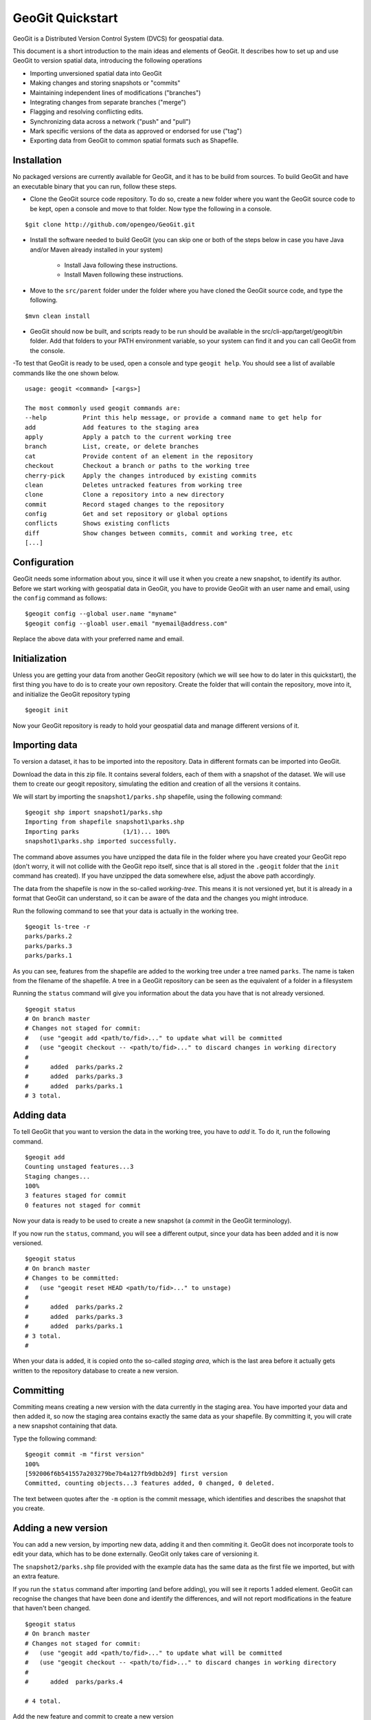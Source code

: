 GeoGit Quickstart 
==================

GeoGit is a Distributed Version Control System (DVCS) for geospatial data.

This document is a short introduction to the main ideas and elements of GeoGit. It describes how to set up and use GeoGit to version spatial data, introducing the following operations

* Importing unversioned spatial data into GeoGit
* Making changes and storing snapshots or "commits"
* Maintaining independent lines of modifications ("branches")
* Integrating changes from separate branches ("merge")
* Flagging and resolving conflicting edits.
* Synchronizing data across a network ("push" and "pull")
* Mark specific versions of the data as approved or endorsed for use ("tag")
* Exporting data from GeoGit to common spatial formats such as Shapefile.

Installation
-------------

No packaged versions are currently available for GeoGit, and it has to be build from sources. To build GeoGit and have an executable binary that you can run, follow these steps.

- Clone the GeoGit source code repository. To do so, create a new folder where you want the GeoGit source code to be kept, open a console and move to that folder. Now type the following in a console.

::

	$git clone http://github.com/opengeo/GeoGit.git

- Install the software needed to build GeoGit (you can skip one or both of the steps below in case you have Java and/or Maven already installed in your system)

	- Install Java following these instructions.

	- Install Maven following these instructions.

- Move to the ``src/parent`` folder under the folder where you have cloned the GeoGit source code, and type the following.

::

	$mvn clean install

- GeoGit should now be built, and scripts ready to be run should be available in the src/cli-app/target/geogit/bin folder. Add that folders to your PATH environment variable, so your system can find it and you can call GeoGit from the console.

-To test that GeoGit is ready to be used, open a console and type ``geogit help``. You should see a list of available commands like the one shown below.

::

	usage: geogit <command> [<args>]

	The most commonly used geogit commands are:
	--help          Print this help message, or provide a command name to get help for
	add             Add features to the staging area
	apply           Apply a patch to the current working tree
	branch          List, create, or delete branches
	cat             Provide content of an element in the repository
	checkout        Checkout a branch or paths to the working tree
	cherry-pick     Apply the changes introduced by existing commits
	clean           Deletes untracked features from working tree
	clone           Clone a repository into a new directory
	commit          Record staged changes to the repository
	config          Get and set repository or global options
	conflicts       Shows existing conflicts
	diff            Show changes between commits, commit and working tree, etc
	[...]


Configuration
--------------

GeoGit needs some information about you, since it will use it when you create a new snapshot, to identify its author. Before we start working with geospatial data in GeoGit, you have to provide GeoGit with an user name and email, using the ``config`` command as follows:

::

	$geogit config --global user.name "myname"
	$geogit config --gloabl user.email "myemail@address.com"

Replace the above data with your preferred name and email.

Initialization
--------------

Unless you are getting your data from another GeoGit repository (which we will see how to do later in this quickstart), the first thing you have to do is to create your own repository. Create the folder that will contain the repository, move into it, and initialize the GeoGit repository typing 

::

	$geogit init

Now your GeoGit repository is ready to hold your geospatial data and manage different versions of it.

Importing data
---------------

To version a dataset, it has to be imported into the repository. Data in different formats can be imported into GeoGit. 

Download the data in this zip file. It contains several folders, each of them with a snapshot of the dataset. We will use them to create our geogit repository, simulating the edition and creation of all the versions it contains. 

We will start by importing the ``snapshot1/parks.shp`` shapefile, using the following command:

::

	$geogit shp import snapshot1/parks.shp
	Importing from shapefile snapshot1\parks.shp
	Importing parks            (1/1)... 100%
	snapshot1\parks.shp imported successfully.

The command above assumes you have unzipped the data file in the folder where you have created your GeoGit repo (don't worry, it will not collide with the GeoGit repo itself, since that is all stored in the ``.geogit`` folder that the ``init`` command has created). If you have unzipped the data somewhere else, adjust the above path accordingly.

The data from the shapefile is now in the so-called *working-tree*. This means it is not versioned yet, but it is already in a format that GeoGit can understand, so it can be aware of the data and the changes you might introduce.

Run the following command to see that your data is actually in the working tree.

::

	$geogit ls-tree -r
	parks/parks.2
	parks/parks.3
	parks/parks.1

As you can see, features from the shapefile are added to the working tree under a tree named ``parks``. The name is taken from the filename of the shapefile. A tree in a GeoGit repository can be seen as the equivalent of a folder in a filesystem

Running the ``status`` command will give you information about the data you have that is not already versioned.

::

	$geogit status
	# On branch master
	# Changes not staged for commit:
	#   (use "geogit add <path/to/fid>..." to update what will be committed
	#   (use "geogit checkout -- <path/to/fid>..." to discard changes in working directory
	#
	#      added  parks/parks.2
	#      added  parks/parks.3
	#      added  parks/parks.1
	# 3 total.


Adding data
-----------

To tell GeoGit that you want to version the data in the working tree, you have to *add* it. To do it, run the following command.

::

	$geogit add
	Counting unstaged features...3
	Staging changes...
	100%
	3 features staged for commit
	0 features not staged for commit

Now your data is ready to be used to create a new snapshot (a *commit* in the GeoGit terminology).

If you now run the ``status``, command, you will see a different output, since your data has been added and it is now versioned. 

::

	$geogit status
	# On branch master
	# Changes to be committed:
	#   (use "geogit reset HEAD <path/to/fid>..." to unstage)
	#
	#      added  parks/parks.2
	#      added  parks/parks.3
	#      added  parks/parks.1
	# 3 total.
	#

When your data is added, it is copied onto the so-called *staging area*, which is the last area before it actually gets written to the repository database to create a new version.

Committing
-----------

Commiting means creating a new version with the data currently in the staging area. You have imported your data and then added it, so now the staging area contains exactly the same data as your shapefile. By committing it, you will crate a new snapshot containing that data.

Type the following command:

::

	$geogit commit -m "first version"
	100%
	[592006f6b541557a203279be7b4a127fb9dbb2d9] first version
	Committed, counting objects...3 features added, 0 changed, 0 deleted.

The text between quotes after the ``-m`` option is the commit message, which identifies and describes the snapshot that you create.

Adding a new version
---------------------

You can add a new version, by importing new data, adding it and then commiting it. GeoGit does not incorporate tools to edit your data, which has to be done externally. GeoGit only takes care of versioning it. 

The ``snapshot2/parks.shp`` file provided with the example data has the same data as the first file we imported, but with an extra feature.

If you run the ``status`` command after importing (and before adding), you will see it reports 1 added element. GeoGit can recognise the changes that have been done and identify the differences, and will not report modifications in the feature that haven't been changed.

::

	$geogit status
	# On branch master
	# Changes not staged for commit:
	#   (use "geogit add <path/to/fid>..." to update what will be committed
	#   (use "geogit checkout -- <path/to/fid>..." to discard changes in working directory
	#
	#      added  parks/parks.4

	# 4 total.


Add the new feature and commit to create a new version

::

	$geogit add
	Counting unstaged features...1
	Staging changes...
	100%
	1 features staged for commit
	0 features not staged for commit

	$geogit commit -m "first modification"
	100%
	[7b6e36db759da8d09b5b1bb726009b3d2c5ca5f7] first modification
	Committed, counting objects...1 features added, 0 changed, 0 deleted.

Showing the history of the repository
--------------------------------------

You can use the ``log`` command to see the history of your repository. The history is basically a collection of commits, ordered in reverse chronological order (most recent first)

::

	$geogit log
	Commit:  7b6e36db759da8d09b5b1bb726009b3d2c5ca5f7
	Author:  volaya <volaya@opengeo.org>
	Date:    (19 minutes ago) 2013-04-11 15:24:10 +0300
	Subject: first modification

	Commit:  592006f6b541557a203279be7b4a127fb9dbb2d9
	Author:  volaya <volaya@opengeo.org>
	Date:    (25 minutes ago) 2013-04-11 15:18:14 +0300
	Subject: first version


Creating a branch
-----------------

Data editing can be done on the main history line of the repository, but also on additional ones, so the main line can be kept clean and safe while you perform those edits. This also allows you to create 'what if' scenarios without altering the data in your repository, which might be being used by other. Once your edits are finished and you think it's worth adding them to the main history, you can merge them, as we will soon see.

To create a new branch named *myedits*, run the following command.

::
	$geogit branch myedits -c
	Created branch refs/heads/myedits

The ``-c`` option tells GeoGit to switch your repository to that branch. Everything you do now will be added to this new history line, not the main one, as it was the case before.

Use the ``snapshot3/parks.shp`` to create a new snapshot (once again, import it, add it and then commit it). It contains the same data of the last version, but with a new extra feature. 

The ``log`` command will now show you a history like the one shown below:

::

	$geogit log

	Commit:  c04d0a968696744bdc32bf865f9675a2e55bf447
	Author:  volaya <volaya@opengeo.org>
	Date:    (26 minutes ago) 2013-04-11 15:27:15 +0300
	Subject: added new feature

	Commit:  7b6e36db759da8d09b5b1bb726009b3d2c5ca5f7
	Author:  volaya <volaya@opengeo.org>
	Date:    (29 minutes ago) 2013-04-11 15:24:10 +0300
	Subject: first modification

	Commit:  592006f6b541557a203279be7b4a127fb9dbb2d9
	Author:  volaya <volaya@opengeo.org>
	Date:    (35 minutes ago) 2013-04-11 15:18:14 +0300
	Subject: first version


Merging changes from a different branch
----------------------------------------

You can merge changes from a different branch into your current branch. Our repository has now two branches: the one we have created (*myedits*) and the main history one. The main history branch is always named *master*.

Let's move the changes we have just added from the *myedits* branch into the *master* branch.

First move to the branch where you want to move changes to, in this case *master*. The ``checkout`` command, followed by the name of the branch, will make that branch the current active one.

::

	$geogit checkout master
	Switched to branch 'master'

The ``log`` command will now show the following history (we are producing a less verbose version of the history, by adding the ``--oneline`` option):

::
	
	$geogit log --oneline
	7b6e36db759da8d09b5b1bb726009b3d2c5ca5f7 first modification
	592006f6b541557a203279be7b4a127fb9dbb2d9 first version


The last commit is missing since it was added to the *myedits* branch. The *master* branch remains unchanged.

To merge the work done in the *myedits* branch into the current *master* branch, enter the following command:

::

	$geogit merge myedits
	100%
	[c04d0a968696744bdc32bf865f9675a2e55bf447] added new feature
	Committed, counting objects...1 features added, 0 changed, 0 deleted.


Now the commit introduced in the branch is already present in the main history, as the log operation will tell you.

::

	$geogit log	--oneline
	c04d0a968696744bdc32bf865f9675a2e55bf447 added new feature
	7b6e36db759da8d09b5b1bb726009b3d2c5ca5f7 first modification
	592006f6b541557a203279be7b4a127fb9dbb2d9 first version


Handling merge conflicts
-------------------------

In the above case, the work done on the branch could be added without problems, but it is not always like that.

Let's do the following: create a new branch named "fix", and create a commit based in the ``snapshot4/parks.data`` shapefile. This new shapefile corrects a geometry, and it updates the corresponding area field to reflect that change. Use the ``checkout`` command to go back to *master*, and there create a new commit with the data in ``snapshot5/parks.data``. This is the same data as ``snapshot3/parks.data``, but changes the units in the *area* field.

What we have now is a conflict case, since the original version (the one corresponding to our ``snapshot3/parks.data`` file), has been changed differently in two branches, *master* and *fix*, as both have altered the *area* field.

If you now try to merge, GeoGit cannot automatically resolve that merge, since you have made changes in both branches, and they are incompatible (you can't have the two new attribute values, but just one). The output of the ``merge`` command will be like this:

::

	$geogit merge fix
	100%
	CONFLICT: Merge conflict in parks/parks.5
	Automatic merge failed. Fix conflicts and then commit the result.

You can see that there is a conflict by running the ``status`` command

::

	$geogit status
	# On branch master
	# Changes to be committed:
	#   (use "geogit reset HEAD <path/to/fid>..." to unstage)
	#
	#      modified  parks/parks.2
	#      modified  parks/parks.3
	#      modified  parks/parks.4
	#      modified  parks/parks.1
	# 4 total.
	#
	# Unmerged paths:
	#   (use "geogit add/rm <path/to/fid>..." as appropriate to mark resolution
	#
	#      unmerged  parks/parks.5
	# 1 total.

An unmerged path represents a conflicted element

You can get more details about the conflict by running the ``conflicts`` command

::
	$geogit conflicts --diff
	---parks/parks.5---
	Ours
	area: 15297.503295898438 -> 15246.59765625

	Theirs
	area: 15297.503295898438 -> 164594.90384123762

The output indicates that the value in the *area* attribute of the *parks.5* feature is causing the conflict.

The conflict has to be solved manually, and you have to merge both versions yourself, or just select one of them to be used, discarding the other.

[NOTE: once we have a UI, we should change this to show a manual merge using the UI]

Let's assume we want to use the changed feature in the branch, not the one in *master*. Run the following command.

::

	$geogit checkout --theirs

That puts the branch version in the working tree, overwriting the previous one. Add it and that will remove the conflict.

::

	$geogit add

And now commit it. There is no need to add a commit message, since that is created automatically when you are in a merge operation

::

	$geogit commit


Tagging a version
------------------

You can add a tag to a version, to easily identify it with something more descriptive than the ID associated to each commit.

To do so, use the ``tag`` command like this:

::

	$geogit tag "First official version"

Now you can refer to the current version with that name.

Exporting from a GeoGit repository
-----------------------------------

Data can be exported from a GeoGit repository into several formats, ready to be used by external applications

To export a given tree to a shapefile, use the ``shp export`` command.

::

	$geogit shp export parks parks.shp

That will create a file named ``parks.shp`` with the content of the ``parks`` tree.

Past versions can be exported by prefixing the tree name with a commit ID and a colon, like in the following example.

::

	$geogit shp export HEAD~1:parks parks.shp

HEAD~1 refers to the previous commit, not of the first version we created, so this will export the example tree as it was in that first version.



Synchronizing GeoGit repositories
---------------------------------

A GeoGit repository can interact with other GeoGit repositories (known as *remotes*) that version the same data, getting changes from them or adding its own changes to them.

Also, an existing repository can be cloned, so you do not start with an empty one, as in the case of using the ``init`` command. 

Let's clone the repository we have been working on until now. Create a new empty folder in your filesystem, move into it and run the following command (replace the path with the current path were you had your GeoGit repository)

::

	$geogit clone /path/to/repo

Now you can start working on this new repository as usual, and you changes will be put on top of the changes that already exist in there, which were cloned from the original repository.

You can bring changes from the so-called ``origin`` repository, by using the ``pull`` command

::

	$geogit pull origin

This will update the current branch with changes that have been made on that branch in the remote repository since the last time both repositories were synchronized.

To move your changes from your repository and into the remote ``origin`` one, you can use the ``push`` command

::

	$geogit push
